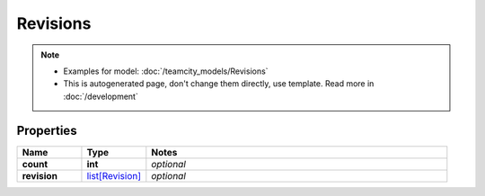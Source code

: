 Revisions
#########

.. note::

  + Examples for model: :doc:`/teamcity_models/Revisions`
  + This is autogenerated page, don't change them directly, use template. Read more in :doc:`/development`

Properties
----------
.. list-table::
   :widths: 15 15 70
   :header-rows: 1

   * - Name
     - Type
     - Notes
   * - **count**
     - **int**
     - `optional` 
   * - **revision**
     -  `list[Revision] <./Revision.html>`_
     - `optional` 


